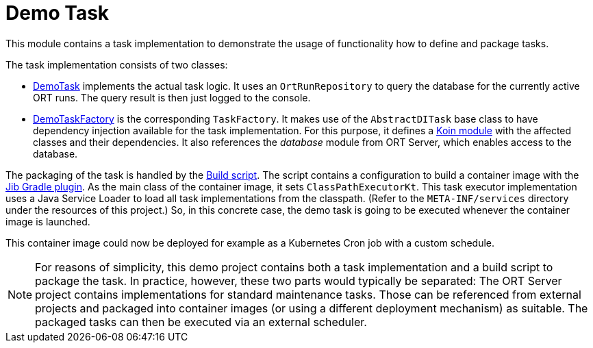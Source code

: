 = Demo Task

This module contains a task implementation to demonstrate the usage of functionality how to define and package tasks.

The task implementation consists of two classes:

* link:src/main/kotlin/DemoTask.kt[DemoTask] implements the actual task logic. It uses an `OrtRunRepository` to query the database for the currently active ORT runs. The query result is then just logged to the console.
* link:src/main/kotlin/DemoTaskFactory.kt[DemoTaskFactory] is the corresponding `TaskFactory`. It makes use of the `AbstractDITask` base class to have dependency injection available for the task implementation. For this purpose, it defines a https://insert-koin.io/docs/reference/koin-core/modules[Koin module] with the affected classes and their dependencies. It also references the _database_ module from ORT Server, which enables access to the database.

The packaging of the task is handled by the link:build.gradle.kts[Build script]. The script contains a configuration to build a container image with the https://github.com/GoogleContainerTools/jib/blob/master/jib-gradle-plugin/README.md[Jib Gradle plugin]. As the main class of the container image, it sets `ClassPathExecutorKt`. This task executor implementation uses a Java Service Loader to load all task implementations from the classpath. (Refer to the `META-INF/services` directory under the resources of this project.) So, in this concrete case, the demo task is going to be executed whenever the container image is launched.

This container image could now be deployed for example as a Kubernetes Cron job with a custom schedule.

NOTE: For reasons of simplicity, this demo project contains both a task implementation and a build script to package the task. In practice, however, these two parts would typically be separated: The ORT Server project contains implementations for standard maintenance tasks. Those can be referenced from external projects and packaged into container images (or using a different deployment mechanism) as suitable. The packaged tasks can then be executed via an external scheduler.
